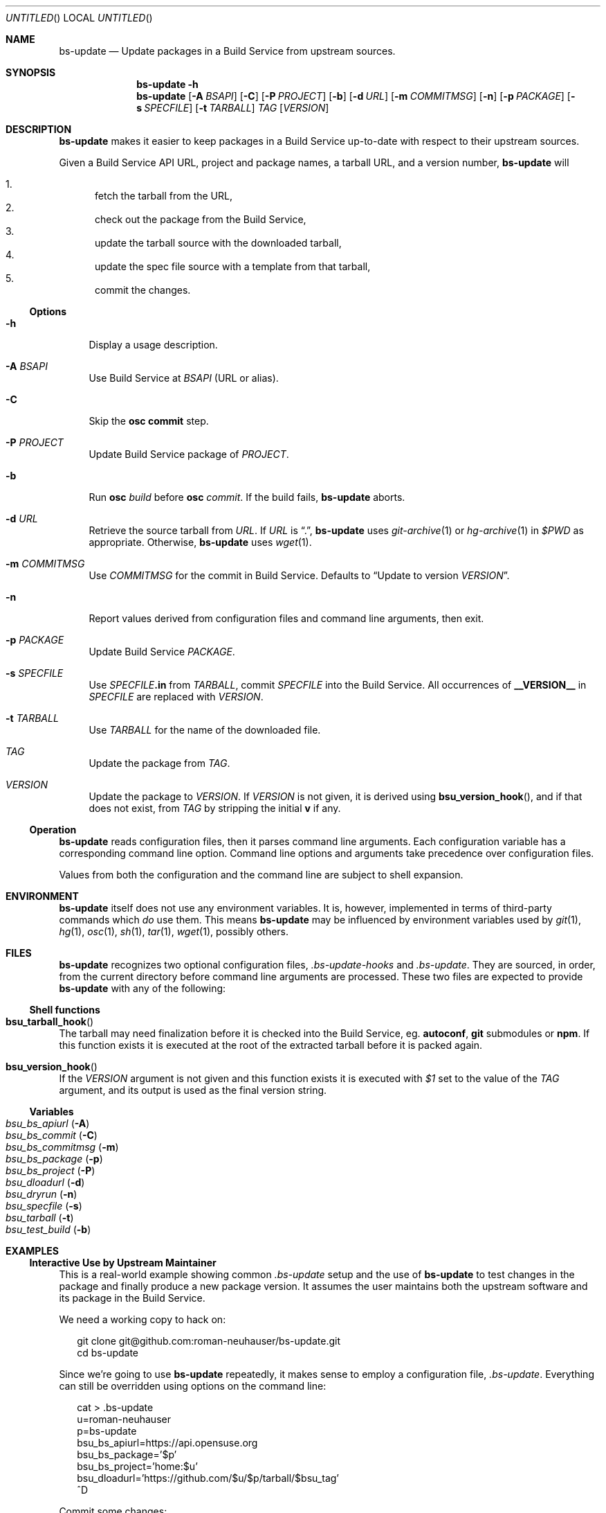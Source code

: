 .\" This document is in the public domain.
.\" vim: fdm=marker
.
.\" FRONT MATTER {{{
.Dd Jul 16, 2012
.Os
.Dt BS-UPDATE 1
.
.Sh NAME
.Nm bs-update
.Nd Update packages in a Build Service from upstream sources.
.\" FRONT MATTER }}}
.
.\" SYNOPSIS {{{
.Sh SYNOPSIS
.Nm
.Fl h
.Nm
.Op Fl A Ar BSAPI
.Op Fl C
.Op Fl P Ar PROJECT
.Op Fl b
.Op Fl d Ar URL
.Op Fl m Ar COMMITMSG
.Op Fl n
.Op Fl p Ar PACKAGE
.Op Fl s Ar SPECFILE
.Op Fl t Ar TARBALL
.Ar TAG
.Op Ar VERSION
.\" SYNOPSIS }}}
.
.\" DESCRIPTION {{{
.Sh DESCRIPTION
.Nm
makes it easier to keep packages in a Build Service
up-to-date with respect to their upstream sources.
.
.Pp
.
Given a Build Service API URL, project and package names, a tarball
URL, and a version number,
.Nm
will
.
.Pp
.
.Bl -enum -compact
.It
fetch the tarball from the URL,
.It
check out the package from the Build Service,
.It
update the tarball source with the downloaded tarball,
.It
update the spec file source with a template from that tarball,
.It
commit the changes.
.El
.
.Ss Options
.
.Bl -tag -width "xx"
.It Fl h
Display a usage description.
.
.It Fl A Ar BSAPI
Use Build Service at
.Ar BSAPI
(URL or alias).
.
.It Fl C
Skip the
.Nm osc
.Cm commit
step.
.
.It Fl P Ar PROJECT
Update Build Service package of
.Ar PROJECT .
.
.It Fl b
Run
.Nm osc
.Ar build
before
.Nm osc
.Ar commit .
If the build fails,
.Nm
aborts.
.
.It Fl d Ar URL
Retrieve the source tarball from
.Ar URL .
If
.Ar URL
is
.Dq \&. ,
.Nm
uses
.Xr git-archive 1
or
.Xr hg-archive 1
in
.Va $PWD
as appropriate.
Otherwise,
.Nm
uses
.Xr wget 1 .
.
.It Fl m Ar COMMITMSG
Use
.Ar COMMITMSG
for the commit in Build Service.
Defaults to
.Dq Update to version Ar VERSION .
.
.It Fl n
Report values derived from
configuration files and command line arguments, then exit.
.
.It Fl p Ar PACKAGE
Update Build Service
.Ar PACKAGE .
.
.It Fl s Ar SPECFILE
Use
.Ar SPECFILE Ns Li .in
from
.Ar TARBALL ,
commit
.Ar SPECFILE
into the Build Service.
All occurrences of
.Li __VERSION__
in
.Ar SPECFILE
are replaced with
.Ar VERSION .
.
.It Fl t Ar TARBALL
Use
.Ar TARBALL
for the name of the downloaded file.
.
.It Ar TAG
Update the package from
.Ar TAG .
.
.It Ar VERSION
Update the package to
.Ar VERSION .
.
If
.Ar VERSION
is not given, it is derived using
.Fn bsu_version_hook ,
and if that does not exist,
from
.Ar TAG
by stripping the initial
.Li "v"
if any.
.El
.
.Ss Operation
.
.Nm
reads configuration files, then it parses command line arguments.
Each configuration variable has a corresponding command line option.
Command line options and arguments take precedence over configuration
files.
.Pp
Values from both the configuration and the command line are subject
to shell expansion.
.
.Pp
.\" DESCRIPTION }}}
.\" .Sh IMPLEMENTATION NOTES
.\" ENVIRONMENT {{{
.Sh ENVIRONMENT
.Nm
itself does not use any environment variables.
It is, however, implemented in terms of third-party commands
which
.Em do
use them.
This means
.Nm
may be influenced by environment variables used by
.Xr git 1 ,
.Xr hg 1 ,
.Xr osc 1 ,
.Xr sh 1 ,
.Xr tar 1 ,
.Xr wget 1 ,
possibly others.
.\" ENVIRONMENT }}}
.\" FILES {{{
.Sh FILES
.Nm
recognizes two optional configuration files,
.Pa .bs-update-hooks
and
.Pa .bs-update .
They are sourced, in order, from the current directory before
command line arguments are processed.
These two files are expected to provide
.Nm
with any of the following:
.Ss Shell functions
.Pp
. Bl -ohang
. It Fn bsu_tarball_hook
The tarball may need finalization before it is checked into
the Build Service, eg.
.Nm autoconf ,
.Nm git
submodules
or
.Nm npm .
If this function exists it is executed at the root of the extracted
tarball before it is packed again.
.
. It Fn bsu_version_hook
If the
.Ar VERSION
argument is not given and this function exists it is executed with
.Ar $1
set to the value of the
.Ar TAG
argument, and its output is used as the final version string.
. El
.Ss Variables
.Pp
. Bl -tag -compact -width "x"
. It Va bsu_bs_apiurl       Pq Fl A
. It Va bsu_bs_commit       Pq Fl C
. It Va bsu_bs_commitmsg    Pq Fl m
. It Va bsu_bs_package      Pq Fl p
. It Va bsu_bs_project      Pq Fl P
. It Va bsu_dloadurl        Pq Fl d
. It Va bsu_dryrun          Pq Fl n
. It Va bsu_specfile        Pq Fl s
. It Va bsu_tarball         Pq Fl t
. It Va bsu_test_build      Pq Fl b
. El
.\" FILES }}}
.\" EXAMPLES {{{
.Sh EXAMPLES
.
.Ss Interactive Use by Upstream Maintainer
.
This is a real-world example showing common
.Pa .bs-update
setup and the use of
.Nm
to test changes in the package and finally produce
a new package version.
It assumes the user maintains both the upstream software
and its package in the Build Service.
.Pp
We need a working copy to hack on:
.
.Bd -literal -offset 2n
git clone git@github.com:roman-neuhauser/bs-update.git
cd bs-update
.Ed
.
.Pp
Since we're going to use
.Nm
repeatedly, it makes sense to employ a configuration file,
.Pa .bs-update .
Everything can still be overridden using options on the command line:
.
.Bd -literal -offset 2n
cat > .bs-update
u=roman-neuhauser
p=bs-update
bsu_bs_apiurl=https://api.opensuse.org
bsu_bs_package='$p'
bsu_bs_project='home:$u'
bsu_dloadurl='https://github.com/$u/$p/tarball/$bsu_tag'
^D
.Ed
.
.Pp
Commit some changes:
.
.Bd -literal -offset 2n
vim bs-update.in
make check
git commit bs-update.in
.Ed
.
.Pp
Build the package locally, using the currently checked out revision.
Does not commit into the Build Service:
.
.Bd -literal -offset 2n
bs-update -Cbd . HEAD 999
.Ed
.
.Pp
If it was ok we can tag it and publish the tag:
.
.Bd -literal -offset 2n
git tag -a v42.69
git push origin master v42.69
.Ed
.
.Pp
Commit the new release into the Build Service:
.
.Pp
.Bd -literal -offset 2n
bs-update v42.69
.Ed
.
.Ss Snapshot-generating Cronjob
.
This example demonstrates using
.Nm
with no
.Pa .bs-update
file.
A new version of the package is created, based on a tarball
of the upstream master branch.
.
.Bd -literal -offset 2n
ts=$(date +%Y%m%d%H%M%S)
bs-update \\
  -P home:roman-neuhauser \\
  -p bs-update-snapshot \\
  -d https://github.com/roman-neuhauser/bs-update/tarball/master \\
  -t bs-update-$ts.tar.gz \\
  master $ts
.Ed
.\" EXAMPLES }}}
.\" DIAGNOSTICS {{{
.Sh DIAGNOSTICS
.Nm
exits with
.Li 0
on success, and with
.Li >0
otherwise.
.\" DIAGNOSTICS }}}
.\" .Sh COMPATIBILITY
.\" SEE ALSO {{{
.Sh SEE ALSO
.Xr git 1 ,
the openSUSE Build Service
.Aq https://build.opensuse.org/ ,
and its wiki
.Aq http://en.opensuse.org/Portal:Build_Service .
.\" SEE ALSO }}}
.\" .Sh STANDARDS
.\" .Sh HISTORY
.\" AUTHORS {{{
.Sh AUTHORS
.
.Nm
and this manual page are written by
.Aq neuhauser@sigpipe.cz .
.Pp
See
.Aq https://github.com/roman-neuhauser/bs-update/ .
.\" AUTHORS }}}
.\" BUGS {{{
.Sh BUGS
No doubt plentiful.
Please report them at
.Aq https://github.com/roman-neuhauser/bs-update/issues .
.\" BUGS }}}
